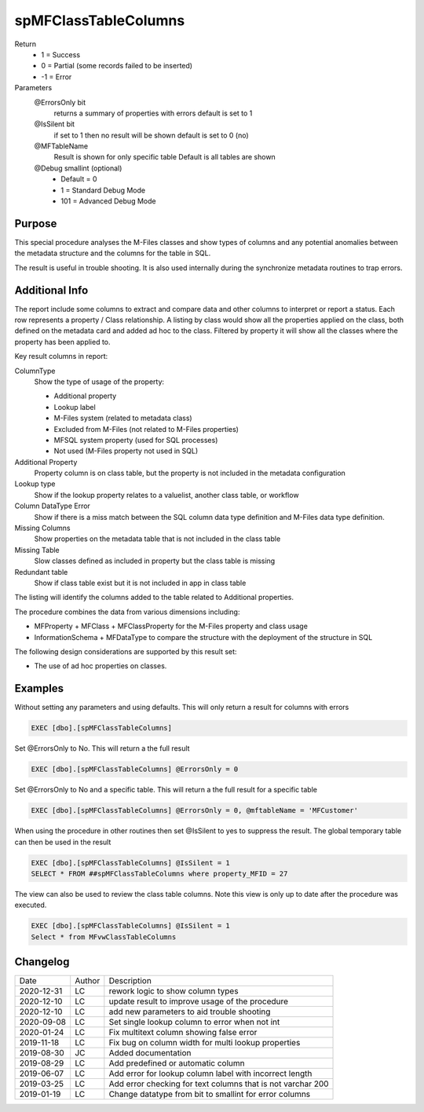 
=====================
spMFClassTableColumns
=====================

Return
  - 1 = Success
  - 0 = Partial (some records failed to be inserted)
  - -1 = Error
Parameters
  @ErrorsOnly bit
    returns a summary of properties with errors
    default is set to 1
  @IsSilent bit
    if set to 1 then no result will be shown
    default is set to 0 (no)
  @MFTableName 
    Result is shown for only specific table
    Default is all tables are shown
  @Debug smallint (optional)
    - Default = 0
    - 1 = Standard Debug Mode
    - 101 = Advanced Debug Mode

Purpose
=======

This special procedure analyses the M-Files classes and show types of columns and any potential anomalies between the metadata structure and the columns for the table in SQL.

The result is useful in trouble shooting.  It is also used internally during the synchronize metadata routines to trap errors.

Additional Info
===============

The report include some columns  to extract and compare data and other columns to interpret or report a status.  Each row represents a property / Class relationship. A listing by class would show all the properties applied on the class, both defined on the metadata card and added ad hoc to the class.  Filtered by property it will show all the classes where the property has been applied to.

Key result columns in report:

ColumnType
  Show the type of usage of the property:

  - Additional property
  - Lookup label
  - M-Files system (related to metadata class)
  - Excluded from M-Files (not related to M-Files properties)
  - MFSQL system property (used for SQL processes)
  - Not used (M-Files property not used in SQL)
Additional Property
  Property column is on class table, but the property is not included in the metadata configuration
Lookup type
  Show if the lookup property relates to a valuelist, another class table, or workflow
Column DataType Error
  Show if there is a miss match between the SQL column data type definition and M-Files data type definition.
Missing Columns
  Show properties on the metadata table that is not included in the class table
Missing Table
  Slow classes defined as included in property but the class table is missing
Redundant table
  Show if class table exist but it is not included in app in class table

The listing will identify the columns added to the table related to Additional properties.

The procedure combines the data from various dimensions including:

- MFProperty + MFClass + MFClassProperty for the M-Files property and class usage
- InformationSchema + MFDataType to compare the structure with the deployment of the structure in SQL

The following design considerations are supported by this result set:

- The use of ad hoc properties on classes.

Examples
========

Without setting any parameters and using defaults. This will only return a result for columns with errors

.. code:: sql

    EXEC [dbo].[spMFClassTableColumns] 

Set @ErrorsOnly to No. This will return a the full result

.. code:: sql

    EXEC [dbo].[spMFClassTableColumns] @ErrorsOnly = 0

Set @ErrorsOnly to No and a specific table. This will return a the full result for a specific table

.. code:: sql

    EXEC [dbo].[spMFClassTableColumns] @ErrorsOnly = 0, @mftableName = 'MFCustomer'

When using the procedure in other routines then set @IsSilent to yes to suppress the result. The global temporary table can then be used in the result

.. code:: sql

    EXEC [dbo].[spMFClassTableColumns] @IsSilent = 1
    SELECT * FROM ##spMFClassTableColumns where property_MFID = 27 

The view can also be used to review the class table columns.  Note this view is only up to date after the procedure was executed.

.. code:: sql

    EXEC [dbo].[spMFClassTableColumns] @IsSilent = 1
    Select * from MFvwClassTableColumns

Changelog
=========

==========  =========  ========================================================
Date        Author     Description
----------  ---------  --------------------------------------------------------
2020-12-31  LC         rework logic to show column types
2020-12-10  LC         update result to improve usage of the procedure
2020-12-10  LC         add new parameters to aid trouble shooting
2020-09-08  LC         Set single lookup column to error when not int
2020-01-24  LC         Fix multitext column showing false error
2019-11-18  LC         Fix bug on column width for multi lookup properties
2019-08-30  JC         Added documentation
2019-08-29  LC         Add predefined or automatic column
2019-06-07  LC         Add error for lookup column label with incorrect length
2019-03-25  LC         Add error checking for text columns that is not varchar 200
2019-01-19  LC         Change datatype from bit to smallint for error columns
==========  =========  ========================================================


